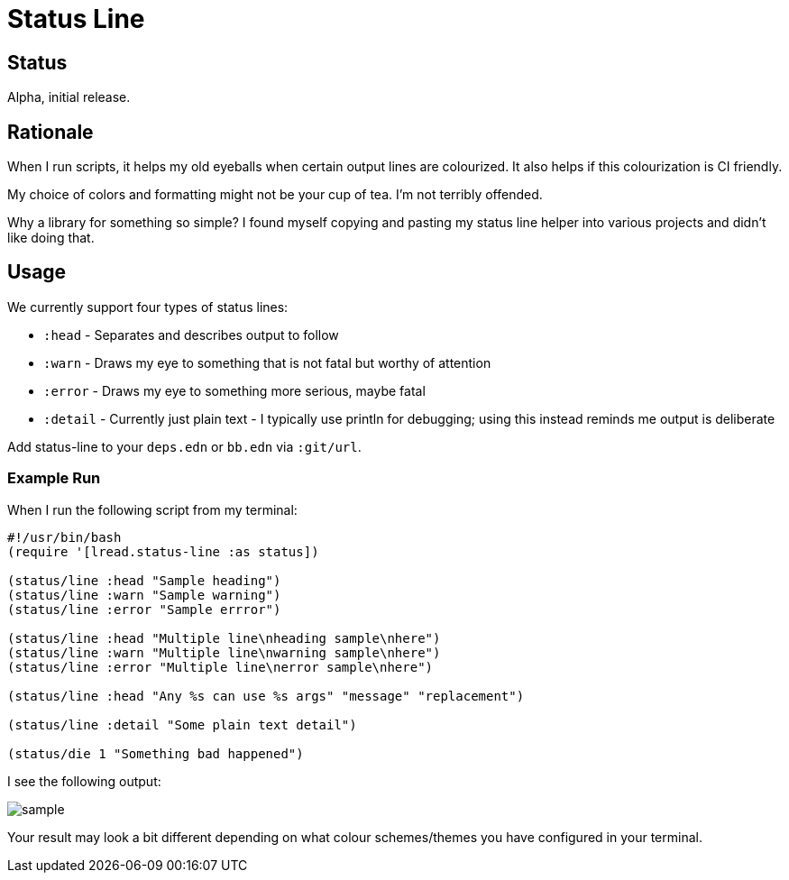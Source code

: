 = Status Line

== Status

Alpha, initial release.

== Rationale
When I run scripts, it helps my old eyeballs when certain output lines are colourized.
It also helps if this colourization is CI friendly.

My choice of colors and formatting might not be your cup of tea.
I'm not terribly offended.

Why a library for something so simple?
I found myself copying and pasting my status line helper into various projects and didn't like doing that.

== Usage
We currently support four types of status lines:

* `:head` - Separates and describes output to follow
* `:warn` - Draws my eye to something that is not fatal but worthy of attention
* `:error` - Draws my eye to something more serious, maybe fatal
* `:detail` - Currently just plain text - I typically use println for debugging; using this instead reminds me output is deliberate

Add status-line to your `deps.edn` or `bb.edn` via `:git/url`.

=== Example Run

When I run the following script from my terminal:
[source,clojure]
----
#!/usr/bin/bash
(require '[lread.status-line :as status])

(status/line :head "Sample heading")
(status/line :warn "Sample warning")
(status/line :error "Sample errror")

(status/line :head "Multiple line\nheading sample\nhere")
(status/line :warn "Multiple line\nwarning sample\nhere")
(status/line :error "Multiple line\nerror sample\nhere")

(status/line :head "Any %s can use %s args" "message" "replacement")

(status/line :detail "Some plain text detail")

(status/die 1 "Something bad happened")
----

I see the following output:

image::sample.png[]

Your result may look a bit different depending on what colour schemes/themes you have configured in your terminal.
